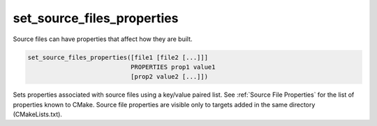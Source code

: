 set_source_files_properties
---------------------------

Source files can have properties that affect how they are built.

.. code-block:: cmake

  set_source_files_properties([file1 [file2 [...]]]
                              PROPERTIES prop1 value1
                              [prop2 value2 [...]])

Sets properties associated with source files using a key/value paired
list.  See :ref:`Source File Properties` for the list of properties known
to CMake.  Source file properties are visible only to targets added
in the same directory (CMakeLists.txt).
